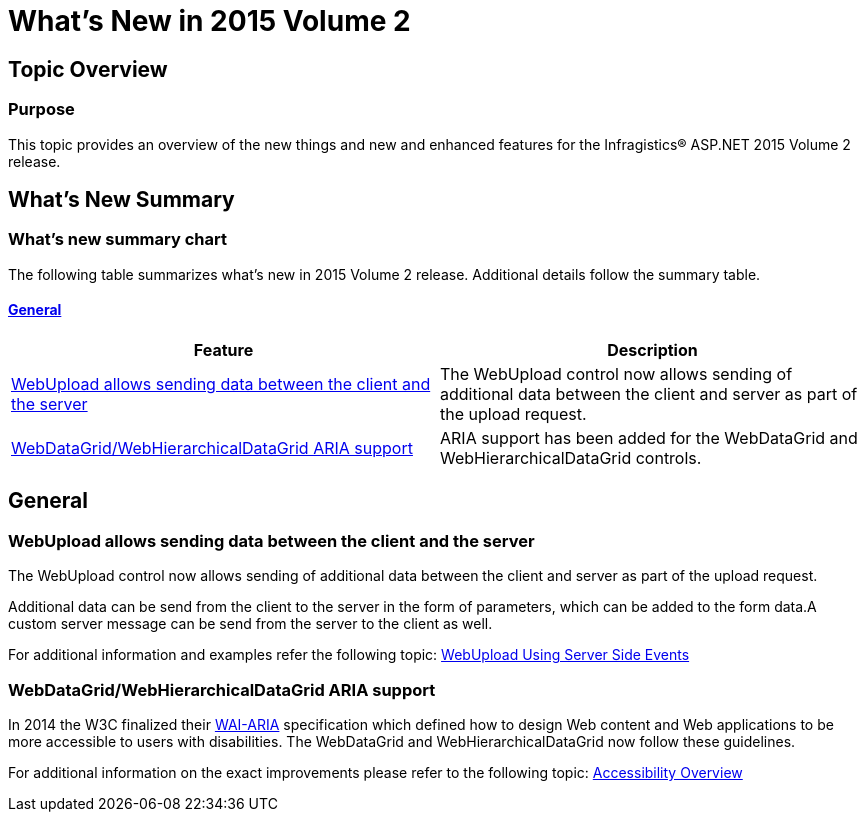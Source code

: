 ﻿////

|metadata|
{
    "name": "whats-new-in-2015-volume-2",
    "controlName": [],
    "tags": [],
    "guid": "9c3f975a-9856-4e9b-8fb3-04803e5d8a1d",  
    "buildFlags": [],
    "createdOn": "2015-09-29T12:46:54.013962Z"
}
|metadata|
////

= What's New in 2015 Volume 2

== Topic Overview

=== Purpose

This topic provides an overview of the new things and new and enhanced features for the Infragistics® ASP.NET 2015 Volume 2 release.

== What’s New Summary

=== What’s new summary chart

The following table summarizes what’s new in 2015 Volume 2 release. Additional details follow the summary table.

==== <<_Ref367305754,General>>

 

[options="header", cols="a,a"]
|====
|Feature|Description

|<<webupload,WebUpload allows sending data between the client and the server>>
|The WebUpload control now allows sending of additional data between the client and server as part of the upload request.

|<<aria,WebDataGrid/WebHierarchicalDataGrid ARIA support>>
|[[aria]] 

ARIA support has been added for the WebDataGrid and WebHierarchicalDataGrid controls.

|====

[[_Ref367305754]]

== General

[[webupload]]

=== WebUpload allows sending data between the client and the server

The WebUpload control now allows sending of additional data between the client and server as part of the upload request.

Additional data can be send from the client to the server in the form of parameters, which can be added to the form data.A custom server message can be send from the server to the client as well.

For additional information and examples refer the following topic: link:webupload-using-server-side-events.html#sendingData[WebUpload Using Server Side Events]

[[aria]]

=== WebDataGrid/WebHierarchicalDataGrid ARIA support

In 2014 the W3C finalized their link:http://www.w3.org/TR/wai-aria/[WAI-ARIA] specification which defined how to design Web content and Web applications to be more accessible to users with disabilities. The WebDataGrid and WebHierarchicalDataGrid now follow these guidelines.

For additional information on the exact improvements please refer to the following topic: link:web-accessibility-overview.html[Accessibility Overview]